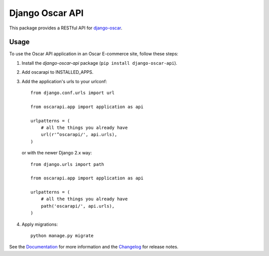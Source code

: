 ================
Django Oscar API
================

This package provides a RESTful API for `django-oscar`_.

.. _`django-oscar`: https://github.com/django-oscar/django-oscar

.. image:: https://travis-ci.org/django-oscar/django-oscar-api.svg?branch=master
    :target: https://travis-ci.org/django-oscar/django-oscar-api

.. image:: https://codecov.io/github/django-oscar/django-oscar-api/coverage.svg?branch=master
    :alt: Coverage
    :target: http://codecov.io/github/django-oscar/django-oscar-api?branch=master

.. image:: https://readthedocs.org/projects/django-oscar-api/badge/
   :alt: Documentation Status
   :target: https://django-oscar-api.readthedocs.io/

.. image:: https://badge.fury.io/py/django-oscar-api.svg
   :alt: Latest PyPi release
   :target: https://pypi.python.org/pypi/django-oscar-api

Usage
=====

To use the Oscar API application in an Oscar E-commerce site, follow these
steps:

1. Install the `django-oscar-api` package (``pip install django-oscar-api``).
2. Add oscarapi to INSTALLED_APPS.
3. Add the application's urls to your urlconf::

    from django.conf.urls import url

    from oscarapi.app import application as api

    urlpatterns = (
        # all the things you already have
        url(r'^oscarapi/', api.urls),
    )

   or with the newer Django 2.x way::

    from django.urls import path

    from oscarapi.app import application as api

    urlpatterns = (
        # all the things you already have
        path('oscarapi/', api.urls),
    )

4. Apply migrations::

    python manage.py migrate


See the Documentation_ for more information and the Changelog_ for release notes.

.. _Documentation: https://django-oscar-api.readthedocs.io
.. _Changelog: https://django-oscar-api.readthedocs.io/en/latest/changelog.html

